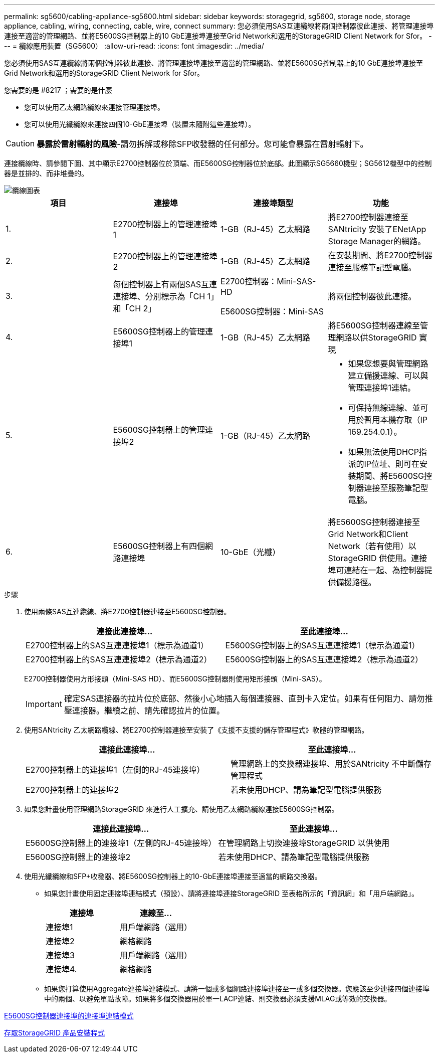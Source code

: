 ---
permalink: sg5600/cabling-appliance-sg5600.html 
sidebar: sidebar 
keywords: storagegrid, sg5600, storage node, storage appliance, cabling, wiring, connecting, cable, wire, connect 
summary: 您必須使用SAS互連纜線將兩個控制器彼此連接、將管理連接埠連接至適當的管理網路、並將E5600SG控制器上的10 GbE連接埠連接至Grid Network和選用的StorageGRID Client Network for Sfor。 
---
= 纜線應用裝置（SG5600）
:allow-uri-read: 
:icons: font
:imagesdir: ../media/


[role="lead"]
您必須使用SAS互連纜線將兩個控制器彼此連接、將管理連接埠連接至適當的管理網路、並將E5600SG控制器上的10 GbE連接埠連接至Grid Network和選用的StorageGRID Client Network for Sfor。

.您需要的是 #8217 ；需要的是什麼
* 您可以使用乙太網路纜線來連接管理連接埠。
* 您可以使用光纖纜線來連接四個10-GbE連接埠（裝置未隨附這些連接埠）。



CAUTION: *暴露於雷射輻射的風險*-請勿拆解或移除SFP收發器的任何部分。您可能會暴露在雷射輻射下。

連接纜線時、請參閱下圖、其中顯示E2700控制器位於頂端、而E5600SG控制器位於底部。此圖顯示SG5660機型；SG5612機型中的控制器是並排的、而非堆疊的。

image::../media/cabling_diagram.gif[纜線圖表]

|===
| 項目 | 連接埠 | 連接埠類型 | 功能 


 a| 
1.
 a| 
E2700控制器上的管理連接埠1
 a| 
1-GB（RJ-45）乙太網路
 a| 
將E2700控制器連接至SANtricity 安裝了ENetApp Storage Manager的網路。



 a| 
2.
 a| 
E2700控制器上的管理連接埠2
 a| 
1-GB（RJ-45）乙太網路
 a| 
在安裝期間、將E2700控制器連接至服務筆記型電腦。



 a| 
3.
 a| 
每個控制器上有兩個SAS互連連接埠、分別標示為「CH 1」和「CH 2」
 a| 
E2700控制器：Mini-SAS-HD

E5600SG控制器：Mini-SAS
 a| 
將兩個控制器彼此連接。



 a| 
4.
 a| 
E5600SG控制器上的管理連接埠1
 a| 
1-GB（RJ-45）乙太網路
 a| 
將E5600SG控制器連線至管理網路以供StorageGRID 實現



 a| 
5.
 a| 
E5600SG控制器上的管理連接埠2
 a| 
1-GB（RJ-45）乙太網路
 a| 
* 如果您想要與管理網路建立備援連線、可以與管理連接埠1連結。
* 可保持無線連線、並可用於暫用本機存取（IP 169.254.0.1）。
* 如果無法使用DHCP指派的IP位址、則可在安裝期間、將E5600SG控制器連接至服務筆記型電腦。




 a| 
6.
 a| 
E5600SG控制器上有四個網路連接埠
 a| 
10-GbE（光纖）
 a| 
將E5600SG控制器連接至Grid Network和Client Network（若有使用）以StorageGRID 供使用。連接埠可連結在一起、為控制器提供備援路徑。

|===
.步驟
. 使用兩條SAS互連纜線、將E2700控制器連接至E5600SG控制器。
+
|===
| 連接此連接埠... | 至此連接埠... 


 a| 
E2700控制器上的SAS互連連接埠1（標示為通道1）
 a| 
E5600SG控制器上的SAS互連連接埠1（標示為通道1）



 a| 
E2700控制器上的SAS互連連接埠2（標示為通道2）
 a| 
E5600SG控制器上的SAS互連連接埠2（標示為通道2）

|===
+
E2700控制器使用方形接頭（Mini-SAS HD）、而E5600SG控制器則使用矩形接頭（Mini-SAS）。

+

IMPORTANT: 確定SAS連接器的拉片位於底部、然後小心地插入每個連接器、直到卡入定位。如果有任何阻力、請勿推壓連接器。繼續之前、請先確認拉片的位置。

. 使用SANtricity 乙太網路纜線、將E2700控制器連接至安裝了《支援不支援的儲存管理程式》軟體的管理網路。
+
|===
| 連接此連接埠... | 至此連接埠... 


 a| 
E2700控制器上的連接埠1（左側的RJ-45連接埠）
 a| 
管理網路上的交換器連接埠、用於SANtricity 不中斷儲存管理程式



 a| 
E2700控制器上的連接埠2
 a| 
若未使用DHCP、請為筆記型電腦提供服務

|===
. 如果您計畫使用管理網路StorageGRID 來進行人工擴充、請使用乙太網路纜線連接E5600SG控制器。
+
|===
| 連接此連接埠... | 至此連接埠... 


 a| 
E5600SG控制器上的連接埠1（左側的RJ-45連接埠）
 a| 
在管理網路上切換連接埠StorageGRID 以供使用



 a| 
E5600SG控制器上的連接埠2
 a| 
若未使用DHCP、請為筆記型電腦提供服務

|===
. 使用光纖纜線和SFP+收發器、將E5600SG控制器上的10-GbE連接埠連接至適當的網路交換器。
+
** 如果您計畫使用固定連接埠連結模式（預設）、請將連接埠連接StorageGRID 至表格所示的「資訊網」和「用戶端網路」。
+
|===
| 連接埠 | 連線至... 


 a| 
連接埠1
 a| 
用戶端網路（選用）



 a| 
連接埠2
 a| 
網格網路



 a| 
連接埠3
 a| 
用戶端網路（選用）



 a| 
連接埠4.
 a| 
網格網路

|===
** 如果您打算使用Aggregate連接埠連結模式、請將一個或多個網路連接埠連接至一或多個交換器。您應該至少連接四個連接埠中的兩個、以避免單點故障。如果將多個交換器用於單一LACP連結、則交換器必須支援MLAG或等效的交換器。




xref:port-bond-modes-for-e5600sg-controller-ports.adoc[E5600SG控制器連接埠的連接埠連結模式]

xref:accessing-storagegrid-appliance-installer-sg5600.adoc[存取StorageGRID 產品安裝程式]
